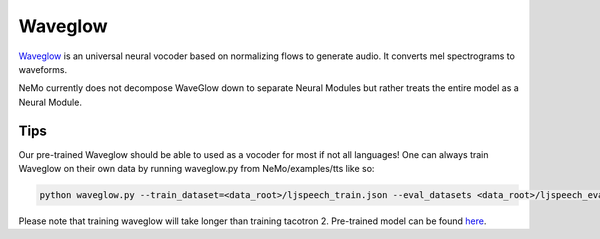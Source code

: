 Waveglow
========

`Waveglow <https://arxiv.org/abs/1811.00002>`_ is an universal neural vocoder
based on normalizing flows to generate audio. It converts mel spectrograms
to waveforms.

NeMo currently does not decompose WaveGlow down to separate Neural Modules but
rather treats the entire model as a Neural Module.

Tips
~~~~
Our pre-trained Waveglow should be able to used as a vocoder for most if not
all languages! One can always train Waveglow on their own data by running
waveglow.py from NeMo/examples/tts like so:

.. code-block:: bash

    python waveglow.py --train_dataset=<data_root>/ljspeech_train.json --eval_datasets <data_root>/ljspeech_eval.json --model_config=configs/waveglow.yaml --num_epochs=1500

Please note that training waveglow will take longer than training tacotron 2.
Pre-trained model can be found `here <https://ngc.nvidia.com/catalog/models/nvidia:waveglow_ljspeech>`_.